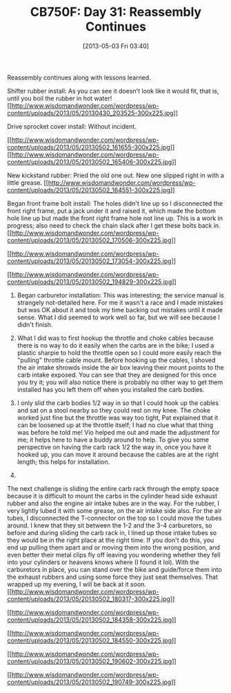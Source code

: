 #+POSTID: 7665
#+DATE: [2013-05-03 Fri 03:40]
#+OPTIONS: toc:nil num:nil todo:nil pri:nil tags:nil ^:nil TeX:nil
#+CATEGORY: Article
#+TAGS: 02947, CB750, CB750F, Honda, Motorcycle, Repair
#+TITLE: CB750F: Day 31: Reassembly Continues

Reassembly continues along with lessons learned.





Shifter rubber install: As you can see it doesn't look like it would fit, that is, until you boil the rubber in hot water!
[[http://www.wisdomandwonder.com/wordpress/wp-content/uploads/2013/05/20130430_203525.jpg][[[http://www.wisdomandwonder.com/wordpress/wp-content/uploads/2013/05/20130430_203525-300x225.jpg]]]]




Drive sprocket cover install: Without incident.

[[http://www.wisdomandwonder.com/wordpress/wp-content/uploads/2013/05/20130502_161655.jpg][[[http://www.wisdomandwonder.com/wordpress/wp-content/uploads/2013/05/20130502_161655-300x225.jpg]]]]
[[http://www.wisdomandwonder.com/wordpress/wp-content/uploads/2013/05/20130502_165406.jpg][[[http://www.wisdomandwonder.com/wordpress/wp-content/uploads/2013/05/20130502_165406-300x225.jpg]]]]





New kickstand rubber: Pried the old one out. New one slipped right in with a little grease.
[[http://www.wisdomandwonder.com/wordpress/wp-content/uploads/2013/05/20130502_164551.jpg][[[http://www.wisdomandwonder.com/wordpress/wp-content/uploads/2013/05/20130502_164551-300x225.jpg]]]]





Began front frame bolt install: The holes didn't line up so I disconnected the front right frame, put a jack under it and raised it, which made the bottom hole line up but made the front right frame hole not line up. This is a work in progress; also need to check the chain slack after I get these bolts back in.
[[http://www.wisdomandwonder.com/wordpress/wp-content/uploads/2013/05/20130502_170506.jpg][[[http://www.wisdomandwonder.com/wordpress/wp-content/uploads/2013/05/20130502_170506-300x225.jpg]]]]

[[http://www.wisdomandwonder.com/wordpress/wp-content/uploads/2013/05/20130502_173054.jpg][[[http://www.wisdomandwonder.com/wordpress/wp-content/uploads/2013/05/20130502_173054-300x225.jpg]]]]

[[http://www.wisdomandwonder.com/wordpress/wp-content/uploads/2013/05/20130502_194829.jpg][[[http://www.wisdomandwonder.com/wordpress/wp-content/uploads/2013/05/20130502_194829-300x225.jpg]]]]





1. Began carburetor installation: This was interesting; the service manual is strangely not-detailed here. For me it wasn't a race and I made mistakes but was OK about it and took my time backing out mistakes until it made sense. What I did seemed to work well so far, but we will see because I didn't finish. 

2. What I did was to first hookup the throttle and choke cables because there is no way to do it easily when the carbs are in the bike; I used a plastic sharpie to hold the throttle open so I could more easily reach the "pulling" throttle cable mount. Before hooking up the cables, I shoved the air intake shrowds inside the air box leaving their mount points to the carb intake exposed. You can see that they are designed for this once you try it; you will also notice there is probably no other way to get them installed has you left them off when you installed the carb bodies. 

3. I only slid the carb bodies 1/2 way in so that I could hook up the cables and sat on a stool nearby so they could rest on my knee. The choke worked just fine but the throttle was way too tight, Pat explained that it can be loosened up at the throttle itself; I had no clue what that thing was before he told me! Vio helped me out and made the adjustment for me; it helps here to have a buddy around to help. To give you some perspective on having the carb rack 1/2 the way in, once you have it hooked up, you can move it around because the cables are at the right length; this helps for installation.
4. 
The next challenge is sliding the entire carb rack through the empty space because it is difficult to mount the carbs in the cylinder head side exhaust rubber and also the engine air intake tubes are in the way. For the rubber, I very lightly lubed it with some grease, on the air intake side also. For the air tubes, I disconnected the T-connector on the top so I could move the tubes around. I knew that they sit between the 1-2 and the 3-4 carburetors, so before and during sliding the carb rack in, I lined up those intake tubes so they would be in the right place at the right time. If you don't do this, you end up pulling them apart and or moving them into the wrong position, and even better their metal clips fly off leaving you wondering whether they fell into your cylinders or heavens knows where (I found it lol). With the carburetors in place, you can stand over the bike and guide/force them into the exhaust rubbers and using some force they just seat themselves. That wrapped up my evening, I will be back at it soon.
[[http://www.wisdomandwonder.com/wordpress/wp-content/uploads/2013/05/20130502_180317.jpg][[[http://www.wisdomandwonder.com/wordpress/wp-content/uploads/2013/05/20130502_180317-300x225.jpg]]]]

[[http://www.wisdomandwonder.com/wordpress/wp-content/uploads/2013/05/20130502_184358.jpg][[[http://www.wisdomandwonder.com/wordpress/wp-content/uploads/2013/05/20130502_184358-300x225.jpg]]]]

[[http://www.wisdomandwonder.com/wordpress/wp-content/uploads/2013/05/20130502_184550.jpg][[[http://www.wisdomandwonder.com/wordpress/wp-content/uploads/2013/05/20130502_184550-300x225.jpg]]]]

[[http://www.wisdomandwonder.com/wordpress/wp-content/uploads/2013/05/20130502_190602.jpg][[[http://www.wisdomandwonder.com/wordpress/wp-content/uploads/2013/05/20130502_190602-300x225.jpg]]]]

[[http://www.wisdomandwonder.com/wordpress/wp-content/uploads/2013/05/20130502_190749.jpg][[[http://www.wisdomandwonder.com/wordpress/wp-content/uploads/2013/05/20130502_190749-300x225.jpg]]]]








